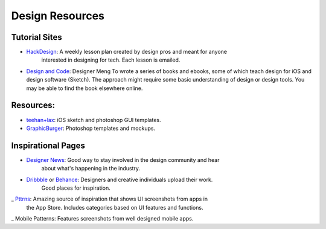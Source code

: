 Design Resources
================

Tutorial Sites
--------------

- HackDesign_: A weekly lesson plan created by design pros and meant for anyone
                interested in designing for tech. Each lesson is emailed.

- `Design and Code`_: Designer Meng To wrote a series of books and ebooks, some
  of which teach design for iOS and design software (Sketch).
  The approach might require some basic understanding of design or design tools.
  You may be able to find the book elsewhere online.


.. _HackDesign: https://hackdesign.org
.. _Design and Code: https://designcode.io


Resources:
----------

- teehan+lax_: iOS sketch and photoshop GUI templates.
- GraphicBurger_: Photoshop templates and mockups.


.. _teehan+lax: http://www.teehanlax.com/tools/
.. _GraphicBurger: http://graphicburger.com/about/


Inspirational Pages
-------------------

- `Designer News`_: Good way to stay involved in the design community and hear
                      about what's happening in the industry.

- Dribbble_ or Behance_: Designers and creative individuals upload their work.
                          Good places for inspiration.

_ Pttrns_: Amazing source of inspiration that shows UI screenshots from apps in
          the App Store. Includes categories based on UI features and functions.
_ Mobile Patterns: Features screenshots from well designed mobile apps.


.. _Designer News: https://news.layervault.com/
.. _Dribbble: https://dribbble.com/
.. _Behance: https://www.behance.net/
.. _Pttrns: http://www.pttrns.com/
.. _Mobile Patterns: http://www.mobile-patterns.com/
